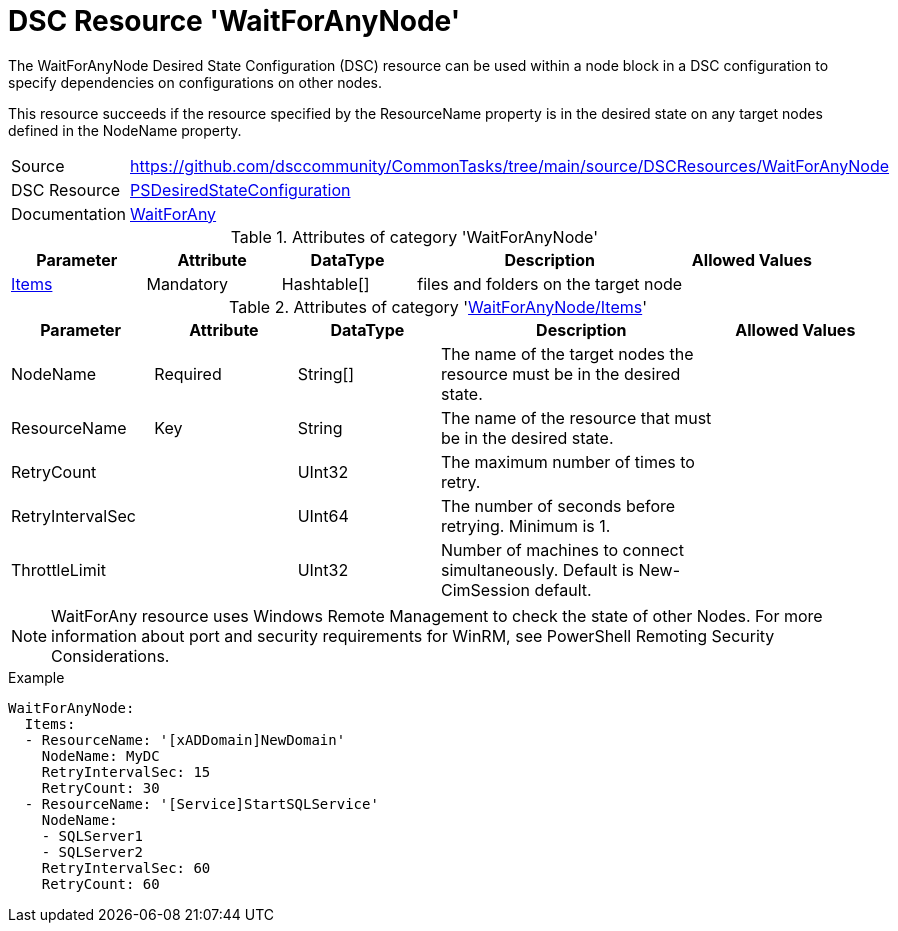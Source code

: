 // CommonTasks YAML Reference: WaitForAnyNode
// ===========================================

:YmlCategory: WaitForAnyNode


[[dscyml_waitforanynode, {YmlCategory}]]
= DSC Resource 'WaitForAnyNode'
// didn't work in production: = DSC Resource '{YmlCategory}'


[[dscyml_waitforanynode_abstract]]
.The {YmlCategory} Desired State Configuration (DSC) resource can be used within a node block in a DSC configuration to specify dependencies on configurations on other nodes.

This resource succeeds if the resource specified by the ResourceName property is in the desired state on any target nodes defined in the NodeName property.


[cols="1,3a" options="autowidth" caption=]
|===
| Source         | https://github.com/dsccommunity/CommonTasks/tree/main/source/DSCResources/WaitForAnyNode
| DSC Resource   | https://docs.microsoft.com/en-us/powershell/module/psdesiredstateconfiguration/?view=powershell-5.1[PSDesiredStateConfiguration]
| Documentation  | https://docs.microsoft.com/en-us/powershell/scripting/dsc/reference/resources/windows/waitforanyresource?view=powershell-5.1[WaitForAny]
|===

.Attributes of category '{YmlCategory}'
[cols="1,1,1,2a,1a" options="header"]
|===
| Parameter
| Attribute
| DataType
| Description
| Allowed Values

| [[dscyml_waitforanynode_items, {YmlCategory}/Items]]<<dscyml_waitforanynode_items_details, Items>>
| Mandatory
| Hashtable[]
| files and folders on the target node
|

|===

[[dscyml_waitforanynode_items_details]]
.Attributes of category '<<dscyml_waitforanynode_items>>'
[cols="1,1,1,2a,1a" options="header"]
|===
| Parameter
| Attribute
| DataType
| Description
| Allowed Values

| NodeName
| Required
| String[]
| The name of the target nodes the resource must be in the desired state.
| 

| ResourceName
| Key
| String
| The name of the resource that must be in the desired state.
|

| RetryCount
|
| UInt32
| The maximum number of times to retry.
|

| RetryIntervalSec
|
| UInt64
| The number of seconds before retrying. Minimum is 1.
|

| ThrottleLimit
|
| UInt32
| Number of machines to connect simultaneously. Default is New-CimSession default.
|

|===


[NOTE]
====
WaitForAny resource uses Windows Remote Management to check the state of other Nodes. For more information about port and security requirements for WinRM, see PowerShell Remoting Security Considerations.
====


.Example
[source, yaml]
----
WaitForAnyNode:
  Items:
  - ResourceName: '[xADDomain]NewDomain'
    NodeName: MyDC
    RetryIntervalSec: 15
    RetryCount: 30
  - ResourceName: '[Service]StartSQLService'
    NodeName:
    - SQLServer1
    - SQLServer2
    RetryIntervalSec: 60
    RetryCount: 60
----